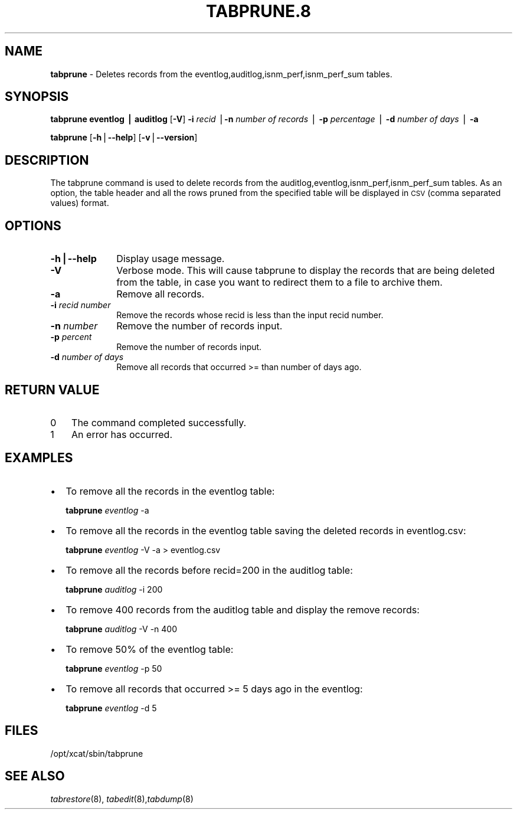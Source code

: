 .\" Automatically generated by Pod::Man v1.37, Pod::Parser v1.32
.\"
.\" Standard preamble:
.\" ========================================================================
.de Sh \" Subsection heading
.br
.if t .Sp
.ne 5
.PP
\fB\\$1\fR
.PP
..
.de Sp \" Vertical space (when we can't use .PP)
.if t .sp .5v
.if n .sp
..
.de Vb \" Begin verbatim text
.ft CW
.nf
.ne \\$1
..
.de Ve \" End verbatim text
.ft R
.fi
..
.\" Set up some character translations and predefined strings.  \*(-- will
.\" give an unbreakable dash, \*(PI will give pi, \*(L" will give a left
.\" double quote, and \*(R" will give a right double quote.  | will give a
.\" real vertical bar.  \*(C+ will give a nicer C++.  Capital omega is used to
.\" do unbreakable dashes and therefore won't be available.  \*(C` and \*(C'
.\" expand to `' in nroff, nothing in troff, for use with C<>.
.tr \(*W-|\(bv\*(Tr
.ds C+ C\v'-.1v'\h'-1p'\s-2+\h'-1p'+\s0\v'.1v'\h'-1p'
.ie n \{\
.    ds -- \(*W-
.    ds PI pi
.    if (\n(.H=4u)&(1m=24u) .ds -- \(*W\h'-12u'\(*W\h'-12u'-\" diablo 10 pitch
.    if (\n(.H=4u)&(1m=20u) .ds -- \(*W\h'-12u'\(*W\h'-8u'-\"  diablo 12 pitch
.    ds L" ""
.    ds R" ""
.    ds C` ""
.    ds C' ""
'br\}
.el\{\
.    ds -- \|\(em\|
.    ds PI \(*p
.    ds L" ``
.    ds R" ''
'br\}
.\"
.\" If the F register is turned on, we'll generate index entries on stderr for
.\" titles (.TH), headers (.SH), subsections (.Sh), items (.Ip), and index
.\" entries marked with X<> in POD.  Of course, you'll have to process the
.\" output yourself in some meaningful fashion.
.if \nF \{\
.    de IX
.    tm Index:\\$1\t\\n%\t"\\$2"
..
.    nr % 0
.    rr F
.\}
.\"
.\" For nroff, turn off justification.  Always turn off hyphenation; it makes
.\" way too many mistakes in technical documents.
.hy 0
.if n .na
.\"
.\" Accent mark definitions (@(#)ms.acc 1.5 88/02/08 SMI; from UCB 4.2).
.\" Fear.  Run.  Save yourself.  No user-serviceable parts.
.    \" fudge factors for nroff and troff
.if n \{\
.    ds #H 0
.    ds #V .8m
.    ds #F .3m
.    ds #[ \f1
.    ds #] \fP
.\}
.if t \{\
.    ds #H ((1u-(\\\\n(.fu%2u))*.13m)
.    ds #V .6m
.    ds #F 0
.    ds #[ \&
.    ds #] \&
.\}
.    \" simple accents for nroff and troff
.if n \{\
.    ds ' \&
.    ds ` \&
.    ds ^ \&
.    ds , \&
.    ds ~ ~
.    ds /
.\}
.if t \{\
.    ds ' \\k:\h'-(\\n(.wu*8/10-\*(#H)'\'\h"|\\n:u"
.    ds ` \\k:\h'-(\\n(.wu*8/10-\*(#H)'\`\h'|\\n:u'
.    ds ^ \\k:\h'-(\\n(.wu*10/11-\*(#H)'^\h'|\\n:u'
.    ds , \\k:\h'-(\\n(.wu*8/10)',\h'|\\n:u'
.    ds ~ \\k:\h'-(\\n(.wu-\*(#H-.1m)'~\h'|\\n:u'
.    ds / \\k:\h'-(\\n(.wu*8/10-\*(#H)'\z\(sl\h'|\\n:u'
.\}
.    \" troff and (daisy-wheel) nroff accents
.ds : \\k:\h'-(\\n(.wu*8/10-\*(#H+.1m+\*(#F)'\v'-\*(#V'\z.\h'.2m+\*(#F'.\h'|\\n:u'\v'\*(#V'
.ds 8 \h'\*(#H'\(*b\h'-\*(#H'
.ds o \\k:\h'-(\\n(.wu+\w'\(de'u-\*(#H)/2u'\v'-.3n'\*(#[\z\(de\v'.3n'\h'|\\n:u'\*(#]
.ds d- \h'\*(#H'\(pd\h'-\w'~'u'\v'-.25m'\f2\(hy\fP\v'.25m'\h'-\*(#H'
.ds D- D\\k:\h'-\w'D'u'\v'-.11m'\z\(hy\v'.11m'\h'|\\n:u'
.ds th \*(#[\v'.3m'\s+1I\s-1\v'-.3m'\h'-(\w'I'u*2/3)'\s-1o\s+1\*(#]
.ds Th \*(#[\s+2I\s-2\h'-\w'I'u*3/5'\v'-.3m'o\v'.3m'\*(#]
.ds ae a\h'-(\w'a'u*4/10)'e
.ds Ae A\h'-(\w'A'u*4/10)'E
.    \" corrections for vroff
.if v .ds ~ \\k:\h'-(\\n(.wu*9/10-\*(#H)'\s-2\u~\d\s+2\h'|\\n:u'
.if v .ds ^ \\k:\h'-(\\n(.wu*10/11-\*(#H)'\v'-.4m'^\v'.4m'\h'|\\n:u'
.    \" for low resolution devices (crt and lpr)
.if \n(.H>23 .if \n(.V>19 \
\{\
.    ds : e
.    ds 8 ss
.    ds o a
.    ds d- d\h'-1'\(ga
.    ds D- D\h'-1'\(hy
.    ds th \o'bp'
.    ds Th \o'LP'
.    ds ae ae
.    ds Ae AE
.\}
.rm #[ #] #H #V #F C
.\" ========================================================================
.\"
.IX Title "TABPRUNE.8 8"
.TH TABPRUNE.8 8 "2013-02-06" "perl v5.8.8" "User Contributed Perl Documentation"
.SH "NAME"
\&\fBtabprune\fR \- Deletes records from the eventlog,auditlog,isnm_perf,isnm_perf_sum tables.
.SH "SYNOPSIS"
.IX Header "SYNOPSIS"
\&\fBtabprune\fR \fBeventlog | auditlog\fR  [\fB\-V\fR] \fB\-i\fR \fIrecid\fR |\fB\-n\fR \fInumber of records\fR | \fB\-p\fR \fIpercentage\fR |  \fB\-d\fR \fInumber of days\fR | \fB\-a\fR  
.PP
\&\fBtabprune\fR [\fB\-h\fR|\fB\-\-help\fR] [\fB\-v\fR|\fB\-\-version\fR] 
.SH "DESCRIPTION"
.IX Header "DESCRIPTION"
The tabprune command is used to delete records from the auditlog,eventlog,isnm_perf,isnm_perf_sum tables. As an option, the table header and all the rows pruned from the specified table will be displayed in \s-1CSV\s0 (comma separated values) format.  
.SH "OPTIONS"
.IX Header "OPTIONS"
.IP "\fB\-h|\-\-help\fR" 10
.IX Item "-h|--help"
Display usage message.
.IP "\fB\-V\fR" 10
.IX Item "-V"
Verbose mode.  This will cause tabprune to display the records that are being deleted from the table, in case
you want to redirect them to a file to archive them.
.IP "\fB\-a\fR" 10
.IX Item "-a"
Remove all records.
.IP "\fB\-i\fR  \fIrecid number\fR" 10
.IX Item "-i  recid number"
Remove the records whose recid is less than the input recid number.
.IP "\fB\-n\fR \fInumber\fR" 10
.IX Item "-n number"
Remove the number of records input.
.IP "\fB\-p\fR \fIpercent\fR" 10
.IX Item "-p percent"
Remove the number of records input.
.IP "\fB\-d\fR \fInumber of days\fR" 10
.IX Item "-d number of days"
Remove all records that occurred >= than number of days ago. 
.SH "RETURN VALUE"
.IX Header "RETURN VALUE"
.IP "0" 3
The command completed successfully.
.IP "1" 3
.IX Item "1"
An error has occurred.
.SH "EXAMPLES"
.IX Header "EXAMPLES"
.IP "\(bu" 2
To remove all the records in the eventlog table:
.Sp
\&\fBtabprune\fR \fIeventlog\fR \-a
.IP "\(bu" 2
To remove all the records in the eventlog table saving the deleted records in eventlog.csv:
.Sp
\&\fBtabprune\fR \fIeventlog\fR \-V \-a > eventlog.csv
.IP "\(bu" 2
To remove all the records before recid=200 in the auditlog table:
.Sp
\&\fBtabprune\fR \fIauditlog\fR \-i 200
.IP "\(bu" 2
To remove 400 records from the auditlog table and display the remove records: 
.Sp
\&\fBtabprune\fR \fIauditlog\fR \-V \-n 400
.IP "\(bu" 2
To remove 50% of the  eventlog table: 
.Sp
\&\fBtabprune\fR \fIeventlog\fR  \-p 50 
.IP "\(bu" 2
To remove all records that occurred >= 5 days ago in the eventlog: 
.Sp
\&\fBtabprune\fR \fIeventlog\fR  \-d 5 
.SH "FILES"
.IX Header "FILES"
/opt/xcat/sbin/tabprune
.SH "SEE ALSO"
.IX Header "SEE ALSO"
\&\fItabrestore\fR\|(8), \fItabedit\fR\|(8),\fItabdump\fR\|(8)
